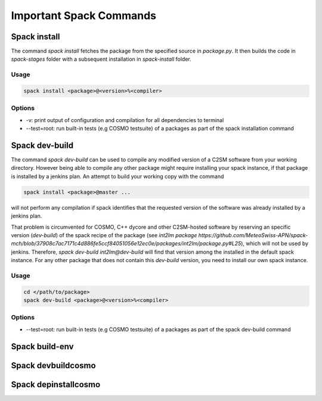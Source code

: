 Important Spack Commands
========================

Spack install
--------------
The command `spack install` fetches the package from the specified source in `package.py`.
It then builds the code in `spack-stages` folder  with a subsequent installation in `spack-install` 
folder.

Usage
^^^^^^^
.. code-block:: bash

  spack install <package>@<version>%<compiler>

Options
^^^^^^^^^
* -v: print output of configuration and compilation for all dependencies to terminal
* --test=root: run built-in tests (e.g COSMO testsuite) of a packages as part of the spack installation command

Spack dev-build
---------------
The command `spack dev-build` can be used to compile any modified version of a C2SM software from your working directory. 
However being able to compile any other package might require installing your spack instance, if that package is installed by a jenkins plan.
An attempt to build your working copy with the command

.. code-block:: bash

  spack install <package>@master ... 

will not perform any compilation if spack identifies that the requested version of the software was already installed by a jenkins plan. 

That problem is circumvented for COSMO, C++ dycore and other C2SM-hosted software by reserving an specific version (`dev-build`) of the spack recipe of the package 
(see `int2lm package  https://github.com/MeteoSwiss-APN/spack-mch/blob/37908c7ac7171c4d886fe5ccf84051056e12ec0e/packages/int2lm/package.py#L25`), 
which will not be used by jenkins. Therefore, `spack dev-build int2lm@dev-build` will find that version among the installed in the default spack instance.
For any other package that does not contain this `dev-build` version, you need to install our own spack instance. 

Usage
^^^^^^^
.. code-block:: bash

  cd </path/to/package> 
  spack dev-build <package>@<version>%<compiler>

Options
^^^^^^^^^
* --test=root: run built-in tests (e.g COSMO testsuite) of a packages as part of the spack dev-build command

Spack build-env
------------------

Spack devbuildcosmo
---------------------

Spack depinstallcosmo
---------------------



